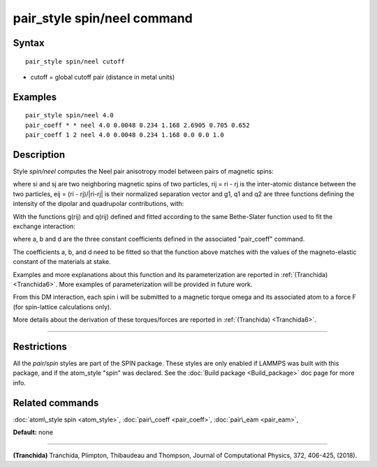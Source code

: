 .. index:: pair\_style spin/neel

pair\_style spin/neel command
=============================

Syntax
""""""


.. parsed-literal::

   pair_style spin/neel cutoff

* cutoff = global cutoff pair (distance in metal units)


Examples
""""""""


.. parsed-literal::

   pair_style spin/neel 4.0
   pair_coeff \* \* neel 4.0 0.0048 0.234 1.168 2.6905 0.705 0.652
   pair_coeff 1 2 neel 4.0 0.0048 0.234 1.168 0.0 0.0 1.0

Description
"""""""""""

Style *spin/neel* computes the Neel pair anisotropy model
between pairs of magnetic spins:

.. image:: Eqs/pair_spin_neel_interaction.jpg
   :align: center

where si and sj are two neighboring magnetic spins of two particles,
rij = ri - rj is the inter-atomic distance between the two particles,
eij = (ri - rj)/\|ri-rj\| is their normalized separation vector and g1,
q1 and q2 are three functions defining the intensity of the dipolar
and quadrupolar contributions, with:

.. image:: Eqs/pair_spin_neel_functions.jpg
   :align: center

With the functions g(rij) and q(rij) defined and fitted according to
the same Bethe-Slater function used to fit the exchange interaction:

.. image:: Eqs/pair_spin_exchange_function.jpg
   :align: center

where a, b and d are the three constant coefficients defined in the
associated "pair\_coeff" command.

The coefficients a, b, and d need to be fitted so that the function
above matches with the values of the magneto-elastic constant of the
materials at stake.

Examples and more explanations about this function and its
parameterization are reported in :ref:`(Tranchida) <Tranchida6>`. More
examples of parameterization will be provided in future work.

From this DM interaction, each spin i will be submitted to a magnetic
torque omega and its associated atom to a force F (for spin-lattice
calculations only).

More details about the derivation of these torques/forces are reported
in :ref:`(Tranchida) <Tranchida6>`.


----------


Restrictions
""""""""""""


All the *pair/spin* styles are part of the SPIN package.  These styles
are only enabled if LAMMPS was built with this package, and if the
atom\_style "spin" was declared.  See the :doc:`Build package <Build_package>` doc page for more info.

Related commands
""""""""""""""""

:doc:`atom\_style spin <atom_style>`, :doc:`pair\_coeff <pair_coeff>`,
:doc:`pair\_eam <pair_eam>`,

**Default:** none


----------


.. _Tranchida6:



**(Tranchida)** Tranchida, Plimpton, Thibaudeau and Thompson,
Journal of Computational Physics, 372, 406-425, (2018).


.. _lws: http://lammps.sandia.gov
.. _ld: Manual.html
.. _lc: Commands_all.html

